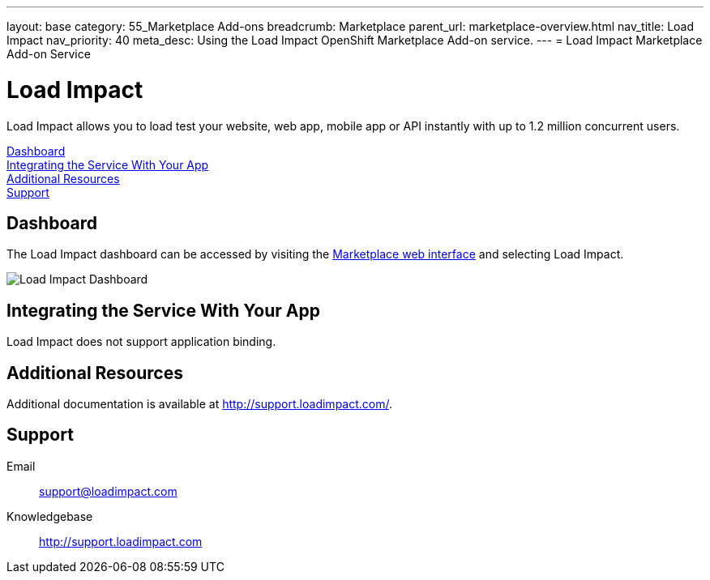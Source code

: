 ---
layout: base
category: 55_Marketplace Add-ons
breadcrumb: Marketplace
parent_url: marketplace-overview.html
nav_title: Load Impact
nav_priority: 40
meta_desc: Using the Load Impact OpenShift Marketplace Add-on service.
---
= Load Impact Marketplace Add-on Service

[float]
= Load Impact

[.lead]
Load Impact allows you to load test your website, web app, mobile app or API instantly with up to 1.2 million concurrent users.

link:#dashboard[Dashboard] +
link:#integration[Integrating the Service With Your App] +
link:#resources[Additional Resources] +
link:#support[Support]

[[dashboard]]
== Dashboard
The Load Impact dashboard can be accessed by visiting the link:https://marketplace.openshift.com/openshift#accounts[Marketplace web interface] and selecting Load Impact.

image::marketplace/loadimpact_dashboard.png[Load Impact Dashboard]

[[integration]]
== Integrating the Service With Your App
Load Impact does not support application binding.

[[resources]]
== Additional Resources
Additional documentation is available at link:http://support.loadimpact.com/[http://support.loadimpact.com/].

[[support]]
== Support

Email:: link:mailto:support@loadimpact.com[support@loadimpact.com]
Knowledgebase:: link:http://support.loadimpact.com[http://support.loadimpact.com]